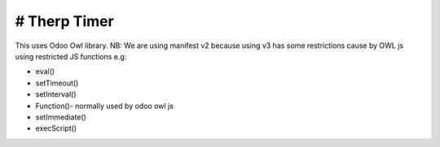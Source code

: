 # Therp Timer
=========================
This uses Odoo Owl library.
NB: We are using manifest v2 because using v3 has some restrictions cause by OWL js using
restricted JS functions e.g:

- eval()
- setTimeout()
- setInterval()
- Function()- normally used by odoo owl js
- setImmediate()
- execScript()